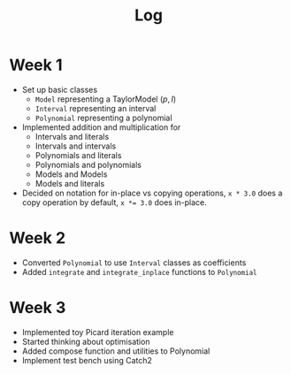 #+title: Log

* Week 1
- Set up basic classes
  - ~Model~ representing a TaylorModel $(p, I)$
  - ~Interval~ representing an interval
  - ~Polynomial~ representing a polynomial
- Implemented addition and multiplication for
  - Intervals and literals
  - Intervals and intervals
  - Polynomials and literals
  - Polynomials and polynomials
  - Models and Models
  - Models and literals
- Decided on notation for in-place vs copying operations, ~x * 3.0~ does a copy
  operation by default, ~x *= 3.0~ does in-place.
* Week 2
- Converted ~Polynomial~ to use ~Interval~ classes as coefficients
- Added ~integrate~ and ~integrate_inplace~ functions to ~Polynomial~
* Week 3
- Implemented toy Picard iteration example
- Started thinking about optimisation
- Added compose function and utilities to Polynomial
- Implement test bench using Catch2
